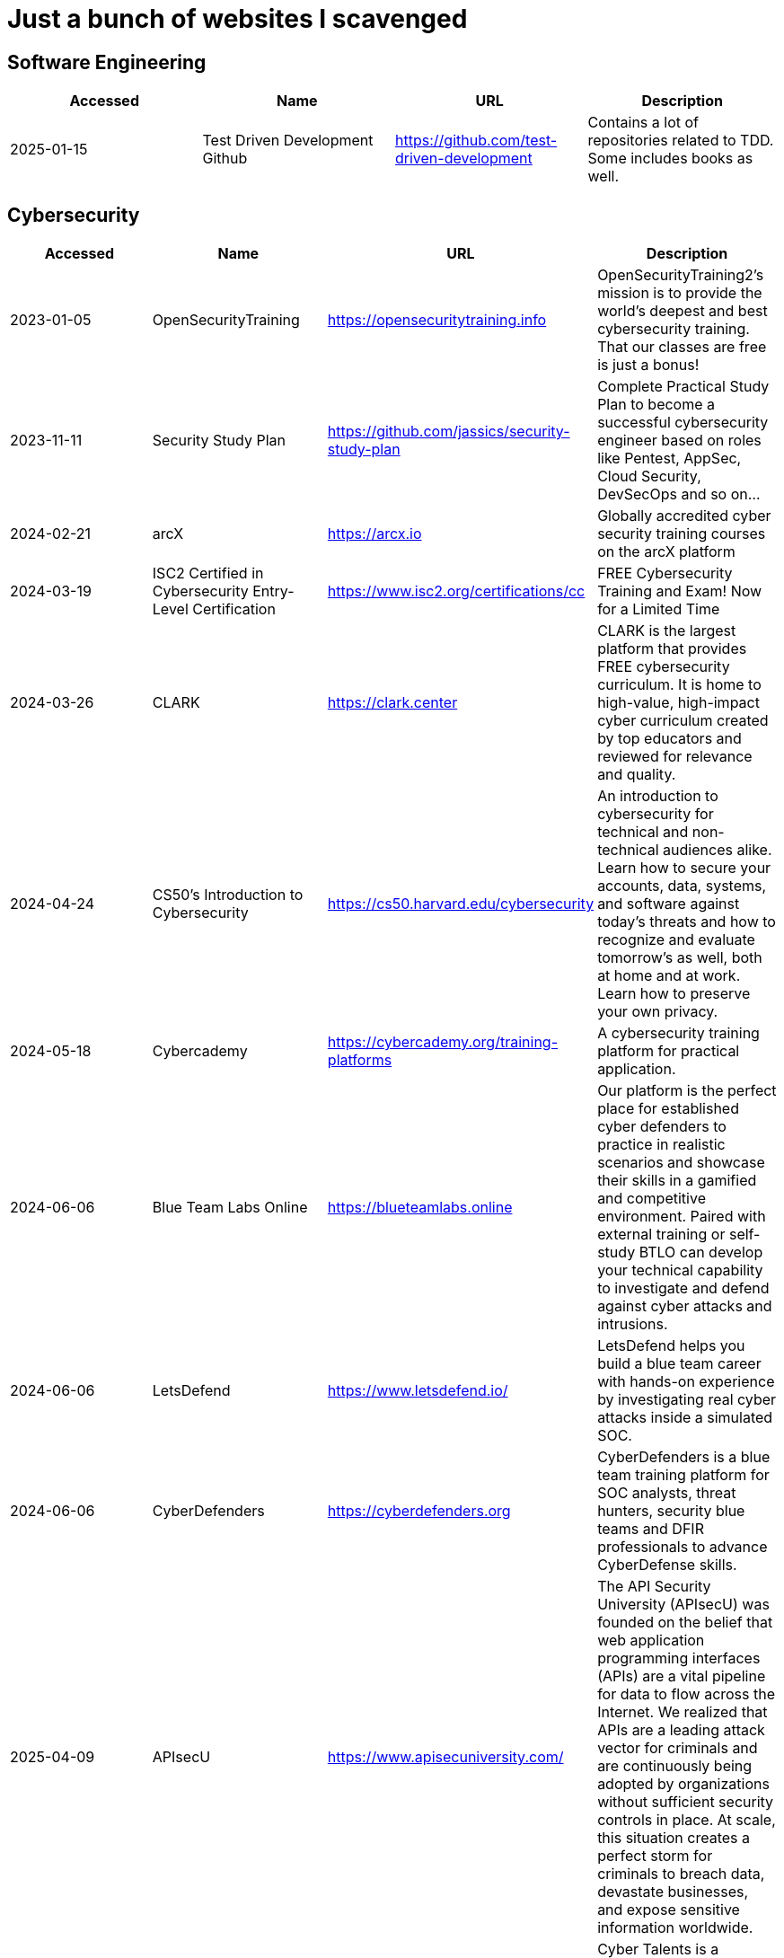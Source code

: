 = Just a bunch of websites I scavenged

== Software Engineering
[%header, format=csv]
|===
Accessed,Name,URL,Description
2025-01-15,"Test Driven Development Github",https://github.com/test-driven-development[],"Contains a lot of repositories related to TDD. Some includes books as well."
|===

== Cybersecurity

[%header, format=csv]
|===
Accessed,Name,URL,Description
2023-01-05,OpenSecurityTraining,https://opensecuritytraining.info[],"OpenSecurityTraining2's mission is to provide the world's deepest and best cybersecurity training. That our classes are free is just a bonus!"
2023-11-11,Security Study Plan,https://github.com/jassics/security-study-plan[],"Complete Practical Study Plan to become a successful cybersecurity engineer based on roles like Pentest, AppSec, Cloud Security, DevSecOps and so on..."
2024-02-21,arcX,https://arcx.io[],"Globally accredited cyber security training courses on the arcX platform"
2024-03-19,ISC2 Certified in Cybersecurity Entry-Level Certification,https://www.isc2.org/certifications/cc[],"FREE Cybersecurity Training and Exam! Now for a Limited Time"
2024-03-26,CLARK,https://clark.center[],"CLARK is the largest platform that provides FREE cybersecurity curriculum. It is home to high-value, high-impact cyber curriculum created by top educators and reviewed for relevance and quality."
2024-04-24,CS50’s Introduction to Cybersecurity,https://cs50.harvard.edu/cybersecurity[],"An introduction to cybersecurity for technical and non-technical audiences alike. Learn how to secure your accounts, data, systems, and software against today’s threats and how to recognize and evaluate tomorrow’s as well, both at home and at work. Learn how to preserve your own privacy."
2024-05-18,Cybercademy,https://cybercademy.org/training-platforms[],"A cybersecurity training platform for practical application."
2024-06-06,Blue Team Labs Online,https://blueteamlabs.online[],"Our platform is the perfect place for established cyber defenders to practice in realistic scenarios and showcase their skills in a gamified and competitive environment. Paired with external training or self-study BTLO can develop your technical capability to investigate and defend against cyber attacks and intrusions."
2024-06-06,LetsDefend,https://www.letsdefend.io/[],"LetsDefend helps you build a blue team career with hands-on experience by investigating real cyber attacks inside a simulated SOC."
2024-06-06,CyberDefenders,https://cyberdefenders.org[],"CyberDefenders is a blue team training platform for SOC analysts, threat hunters, security blue teams and DFIR professionals to advance CyberDefense skills."
2025-04-09,APIsecU,https://www.apisecuniversity.com/[],"The API Security University (APIsecU) was founded on the belief that web application programming interfaces (APIs) are a vital pipeline for data to flow across the Internet. We realized that APIs are a leading attack vector for criminals and are continuously being adopted by organizations without sufficient security controls in place. At scale, this situation creates a perfect storm for criminals to breach data, devastate businesses, and expose sensitive information worldwide."
2025-04-30,CyberTalents,https://cybertalents.com/[],"Cyber Talents is a platform that ranks cyber security talents according to their real hands on skills in different cyber security categories by running capture the flag competitions in order to be hired by recruiters."
2025-09-04,Internet Storm Center,https://isc.sans.edu/[],"The first public source for new attack trends and actively facilitates cooperation by soliciting more information to understand particular attacks better."
|===


== Open Source Intelligence

[%header, format=csv]
|===
Accessed,Name,URL,Description
2025-04-30,TweetedAt,https://oduwsdl.github.io/tweetedat/[],"Find the date and time of a tweet."
|===


== Privacy


[%header, format=csv]
|===
Accessed,Name,URL,Description
2022-03-05,Fawkes,https://sandlab.cs.uchicago.edu/fawkes[],"Image "Cloaking" for Personal Privacy"
|===



== Writeups / Discoveries / CVEs / Resources

[%header, format=csv]
|===
Accessed,Name,URL,Description
2023-01-15,baton drop: Secure Boot Security Feature Bypass Vulnerability (CVE-2022-21894),https://github.com/Wack0/CVE-2022-21894[],"Windows Boot Applications allow the truncatememory setting to remove blocks of memory containing "persistent" ranges of serialised data from the memory map, leading to Secure Boot bypass."
2023-05-24,Skull Security Wiki,https://wiki.skullsecurity.org[],"Someone's wiki about what they found."
2023-07-28,A Compression Resistant Steganography Based on Differential Manchester Code,https://www.mdpi.com/2073-8994/13/2/165[],"Steganography research about resisting image compression from Facebook, Twitter, and WeChat."
2023-07-30,Zenbleed (CVE-2023-20593),https://lock.cmpxchg8b.com/zenbleed.html[],"The Zenbleed exploit significantly impacts the security of systems running AMD's Zen 2 processors, including popular CPUs like the Ryzen 5 3600 and the entire Zen 2 product stack."]
2023-07-30,StackRot (CVE-2023-3269),https://github.com/lrh2000/StackRot[],"Linux kernel privilege escalation vulnerability"
2023-09-16,Google's Security Research,https://github.com/google/security-research[],"This project hosts security advisories and their accompanying proof-of-concepts related to research conducted at Google which impact non-Google owned code."
2023-11-10,KNOB Attack,https://knobattack.com[],Key Negotiation of Bluetooth Attack that affects all devices that "speak Bluetooth".
2024-01-07,Bluetooth Forward and Future Secrecy Attacks and Defenses (CVE 2023-24023),https://github.com/francozappa/bluffs[],"Bluetooth BR/EDR devices with Secure Simple Pairing and Secure Connections pairing in Bluetooth Core Specification 4.2 through 5.4 allow certain man-in-the-middle attacks that force a short key length, and might lead to discovery of the encryption key and live injection, aka BLUFFS."
2024-02-09,SSH ProxyCommand == unexpected code execution (CVE-2023-51385),https://vin01.github.io/piptagole/ssh/security/openssh/libssh/remote-code-execution/2023/12/20/openssh-proxycommand-libssh-rce.html[],"SSH’s ProxyCommand is a feature quite widely used to proxy ssh connections by allowing to specify custom commands to be used to connect to the server. Arguments to this directive may contain tokens like %h, %u which refer to hostname and username respectively."
2025-08-27,"FortMajeure: Authentication Bypass in FortiWeb (CVE-2025-52970)",https://pwner.gg/blog/2025-08-13-fortiweb-cve-2025-52970[],"There’s an OOB access in the cookie handling/parsing code, allowing an unauthenticated attacker to force the server to use a predictable secret key for session encryption/signing."
|===


== Malware Development
[%header, format=csv]
|===
Accessed,Name,URL,Description
2024-02-21,Shellcodes database for study cases,https://shell-storm.org/shellcode/index.html[],"List of shell codes"
|===

== Ransomware

[%header, format=csv]
|===
Accessed,Name,URL,Description
2024-11-06,ID Ransomware,https://id-ransomware.malwarehunterteam.com/[],"Upload a ransom note and/or sample encrypted file to identify the ransomware that has encrypted your data."
|===

== xref:ROOT:reverse-engineering.adoc[Reverse Engineering]

[%header, format=csv]
|===
Accessed,Name,URL,Description

2023-10-29,"Rust Binary Analysis, Feature By Feature",https://research.checkpoint.com/2023/rust-binary-analysis-feature-by-feature[],"Writeup comparison between C/C++ binary analysis with Rust."
2024-02-11,Modern Binary Exploitation — CSCI 4968,https://github.com/RPISEC/MBE[],"This repository contains the materials as developed and used by RPISEC to teach Modern Binary Exploitation at Rensselaer Polytechnic Institute in Spring 2015. This was a university course developed and run solely by students to teach skills in vulnerability research, reverse engineering, and binary exploitation."
2024-02-11,Nightmare,https://guyinatuxedo.github.io[],Nightmare is an intro to binary exploitation / reverse engineering course based around ctf challenges.
2024-02-11,Reverse Engineering 101,https://malwareunicorn.org/workshops/re101.html[],A workshop that provides the fundamentals of reversing engineering (RE) Windows malware using a hands-on experience with RE tools and techniques.
2024-02-11,Simple x86_64 buffer overflow in gdb,https://oxasploits.com/posts/simple-buffer-overflow-exploitation-walkthrough-gdb[],"Debugging a C buffer overflow in gdb to attain higher privileges."
2024-02-11,Practical Binary Analysis,https://practicalbinaryanalysis.com[],"Practical Binary Analysis covers all major binary analysis topics in an accessible way, from binary formats, disassembly, and basic analysis to advanced techniques like binary instrumentation, taint analysis, and symbolic execution."
2024-01-19,Awesome Malware Analysis,https://github.com/rshipp/awesome-malware-analysis[],"A curated list of awesome malware analysis tools and resources."
2024-09-12,Microcorruption,https://microcorruption.com[],"tl;dr: Given a debugger and a device, find an input that unlocks it. Solve the level with that input. You've been given access to a device that controls a lock. Your job: defeat the lock by exploiting bugs in the device's code."
2024-11-07,MAS Crackmes,https://mas.owasp.org/crackmes/[],"Welcome to the MAS Crackmes aka. UnCrackable Apps, a collection of mobile reverse engineering challenges. These challenges are used as examples throughout the OWASP MASTG. Of course, you can also solve them for fun."
|===


== Cryptography


[%header, format=csv]
|===
Accessed,Name,URL,Description
2021-09-11,AES Proposal: Rijndael,https://csrc.nist.gov/csrc/media/projects/cryptographic-standards-and-guidelines/documents/aes-development/rijndael-ammended.pdf[],"Something along the lines of cryptography."
2023-06-05,the cryptopals crypto challenges,https://www.cryptopals.com[],"A collection of exercises that demonstrate attacks on real-world crypto."
2024-02-11,Cryptohack,https://cryptohack.org[],"A fun, free platform for learning modern cryptography"
2025-04-09,MysteryTwister,https://mysterytwister.org[],"MysteryTwister is a cipher contest, where you can solve cryptographic riddles (challenges) of different difficulty levels. If you are successful, you will be immortalized in the Hall of Fame."
2025-04-09,The Joy of Cryptography,https://joyofcryptography.com/[],"The Joy of Cryptography is a free undergraduate-level textbook that introduces students to the fundamentals of provable security."
2025-04-09, A Graduate Course in Applied Cryptography,https://toc.cryptobook.us/[],"The book covers many constructions for different tasks in cryptography. For each task we define a precise security goal that we aim to achieve and then present constructions that achieve the required goal."
|===


== Web Security

[%header, format=csv]
|===
Accessed,Name,URL,Description
2024-04-28,bWAPP Files,https://sourceforge.net/projects/bwapp/files/bee-box[],"bWAPP, or a buggy web application, is a free and open source deliberately insecure web application."
2024-06-21,PortSwigger Web Security Academy,https://portswigger.net/web-security[],"Free, online web security training from the creators of Burp Suite."
2025-08-27,XVWA,https://github.com/s4n7h0/xvwa[],"XVWA is a badly coded web application written in PHP/MySQL that helps security enthusiasts to learn application security."
|===

== Packet Sniffing
[%header, format=csv]
|===
Accessed,Name,URL,Description
2024-01-9,QCSuper,https://github.com/P1sec/QCSuper[]," QCSuper is a tool communicating with Qualcomm-based phones and modems, allowing to capture raw 2G/3G/4G radio frames, among other things. "
|===



== Capture The Flags / Wargames

[%header, format=csv]
|===
Accessed,Name,URL,Description
2021-03-11,OverTheWire,https://overthewire.org/wargames[],"The wargames offered by the OverTheWire community can help you to learn and practice security concepts in the form of fun-filled games."
2022-03-21,pwnable.kr,http://pwnable.kr[],"A wargame for reverse engineering."
2022-03-21,reversing.kr,http://reversing.kr[],"A wargame for reverse engineering."
2023-11-21,Root-Me.org,https://www.root-me.org[],"The fast, easy, and affordable way to train your hacking skills."
2024-02-11,pwn.college,https://pwn.college[],"An education platform for students to learn about, and practice, core cybersecurity concepts in a hands-on fashion."
2024-02-11,W3Challs,https://w3challs.com[],"Offers security challenges to learn and practice hacking."
2024-03-24,HackMyVM,https://hackmyvm.eu[],"VMs made by the users for the users"
2024-06-06,Vulnmachines,https://vulnmachines.com[],"Vulnmachines is a cybersecurity learning platform where security enthusiasts can get a hands-on experience of various skills in different cybersecurity categories through Capture The Flag Contests."
|===

== Computer Networking

[%header, format=csv]
|===
Accessed,Name,URL,Description
2023-11-05,Customizing ICMP Payload in Ping Command,https://gursimarsm.medium.com/customizing-icmp-payload-in-ping-command-7c4486f4a1be[],"Something related to ICMP echo requests."
|===


== Rust

[%header, format=csv]
|===
Accessed,Name,URL,Description
2023-07-21,Iced,https://github.com/iced-rs/iced[],"A cross-platform GUI library for Rust, inspired by Elm."
2024-04-05,rustaceanvim,https://github.com/mrcjkb/rustaceanvim[],"Supercharge your Rust experience in Neovim! A heavily modified fork of rust-tools.nvim"
|===

== C

[%header, format=csv]
|===
Accessed,Name,URL,Description
2024-04-04,The Underhanded C Contest,http://www.underhanded-c.org/_m_200910.html[],"An annual contest to write innocent-looking C code implementing malicious behavior. In this contest you must write C code that is as readable, clear, innocent and straightforward as possible, and yet it must fail to perform at its apparent function. To be more specific, it should perform some specific underhanded task that will not be detected by examining the source code."
|===



== Hardware

[%header, format=csv]
|===
Accessed,Name,URL,Description
2022-09-11,Lenovo RGB Keyboard Light Controller,https://github.com/InstinctEx/lenovo-ideapad-legion-keyboard-led[],"LED backlight keyboard controller written in python for your Lenovo Ideapad Gaming 3/Legion 5 Pro 2021 laptop."
2024-01-04,FCC ID Database,https://fccid.io[],The information resource for all wireless device applications filed with the FCC.
|===

== Virtualization


[%header, format=csv]
|===
Accessed,Name,URL,Description
2022-08-24,Guide for GPU Passthrough on laptop with Optimus Manager,https://github.com/mysteryx93/GPU-Passthrough-with-Optimus-Manager-Guide[],"Guide for VFIO GPU Passthrough on laptop with Optimus Manager"
|===

== Document Assistance

[%header, format=csv]
|===
Accessed,Name,URL,Description
2022-12-01,Text to Handwriting,https://github.com/saurabhdaware/text-to-handwriting[],"So your teacher asked you to upload written assignments? Hate writing assigments? This tool will help you convert your text to handwriting xD "
2023-04-28,Resume Making,https://www.careercup.com/resume[],"This Is What A GOOD Resume Should Look Like."
2024-01-03,Academic Phrasebank – The Largest Collection of Academic Phrases,https://www.ref-n-write.com[],"Helps you write academic papers such as short phrases or context."
2024-02-27,Resume Worded,https://resumeworded.com[],"Improve your resume and LinkedIn profile."
|===

== 日本語

[%header, format=csv]
|===
Accessed,Name,URL,Description
2024-03-02,さくら多読ラボ,https://jgrpg-sakura.com[],"You can read easy Japanese books here. Japanese Graded Reader SAKURA is a library with a range of books from beginner to upper intermediate. Please enjoy reading without using a dictionary. Please read as much as possible."
|===

== 東方 Project

[%header, format=csv]
|===
Accessed,Name,URL,Description
2022-10-16,Score & Piano Compilation,http://illusionaryscore.web.fc2.com/score.html[],"A compilation of Piano Scores of the Touhou Series from various artist's are presented here."
2022-11-05,Touhou Lossless Music Collection,http://www.tlmc.eu[],"Almost entire archive of music for Touhou series downloadable through torrent."
2022-11-05,Doujinshi Spotify List,https://www.thspotify.moe[],"Find the Touhou doujin music artists you are looking for easily on Spotify with Touhou Spotify Music!"
2023-11-21,Game Tools and Modification,https://en.touhouwiki.net/wiki/Game_Tools_and_Modifications[],"List of tools and resources for Touhou series."
2024-01-02,Touhou Things,http://151.80.40.155[],"Online player where you can directly play or download music from TLMC. Although the music collection is incomplete."
2024-03-25,Map,https://map.thwiki.cc[],"A Touhou map."
|===

== Anime


[%header, format=csv]
|===
Accessed,Name,URL,Description
2023-04-11,Anime Girls Holding Programming Books,https://github.com/cat-milk/Anime-Girls-Holding-Programming-Books[],"Images of anime girls holding programming books. Literally."
2023-06-06,AniWave,https://aniwave.to[],"Watch HD anime online."
|===


== Material Collections


[%header, format=csv]
|===
Accessed,Name,URL,Description
2022-05-18,Ripped,https://ripped.guide[],"This is a collection of sites and tools that are trusted by the community."
2023-11-02,Open Source Cybersecurity Projects,https://nicoleenesse.notion.site/Open-Source-Cybersecurity-Projects-04419423bb6d43b8a93c8d9b9c19d5d4[],"Top cybersecurity projects to create."
2023-12-18,Project Based Learning,https://github.com/practical-tutorials/project-based-learning[],"Curated list of project-based tutorials"
2024-01-02,Anna's Archive,https://annas-archive.org[],"📚 The largest truly open library in human history. ⭐️ We mirror Sci-Hub and LibGen. We scrape and open-source Z-Lib, Internet Archive Lending Library, DuXiu, and more."
2024-02-11,Assembly Language / Reversing / Malware Analysis / Game Hacking,https://gist.github.com/muff-in/ff678b1fda17e6188aa0462a99626121[],"Lots of links pointing to various resources."
2025-08-29,Cineby,https://www.cineby.app[],"Netflix Alternative"
|===


== Obsidian

[%header, format=csv]
|===
Accessed,Name,URL,Description
2024-02-02,Templater snippets,https://zachyoung.dev/posts/templater-snippets[],"Snippets zachyoung written written for the https://github.com/SilentVoid13/Templater[Templater] Obsidian plugin."
|===


== Windows


[%header, format=csv]
|===
Accessed,Name,URL,Description
2020-11-04,Adguard,https://files.rg-adguard.net[],"List of files by Microsoft®"
2023-02-21,XToolBox,https://github.com/xemulat/XToolbox[],"A collection of 150+ Windows 10/11 optimization and tweaking apps!"
|===




== Haven't Checked


* Tutorials
** [Coding Interview University](https://github.com/jwasham/coding-interview-university)
** [Summary of 'Clean code'](https://gist.github.com/wojteklu/73c6914cc446146b8b533c0988cf8d29)
* https://www.reddit.com/r/linux4noobs/comments/18pfvsb/comment/kep1mwp/?context=3
* https://gist.github.com/lewixlabs/e6b59b742ecb072f5747a908e14f412c
* https://lifeinhex.com/updated-meltdown-and-enigmavb-unpacker/


'''

=== Computer Science

* https://sp24.cs161.org/
* https://missing.csail.mit.edu/
* https://missing.csail.mit.edu/2020/version-control/
* https://cs.paperswithcode.com/
* http://gameprogrammingpatterns.com/contents.html
* https://github.com/bmorelli25/Become-A-Full-Stack-Web-Developer
* https://github.com/Developer-Y/cs-video-courses
* https://github.com/ossu/computer-science
* https://overapi.com/
* https://dbis-uibk.github.io/relax/calc/local/uibk/local/0
* https://github.com/SkalskiP/courses

=== Pentesting

* https://github.com/carpedm20/awesome-hacking
* https://github.com/husnainfareed/Awesome-Ethical-Hacking-Resources
* https://github.com/nixawk/pentest-wiki
* https://github.com/enaqx/awesome-pentest
* https://github.com/onlurking/awesome-infosec
* https://github.com/hmaverickadams/Beginner-Network-Pentesting
* https://github.com/cider-security-research/cicd-goat
* https://github.com/vavkamil/awesome-vulnerable-apps
* https://github.com/PanXProject/awesome-certificates



== Someone's notes

. https://hackmd.io/@Kiyent/SkDtF2_2T[AI Links]
